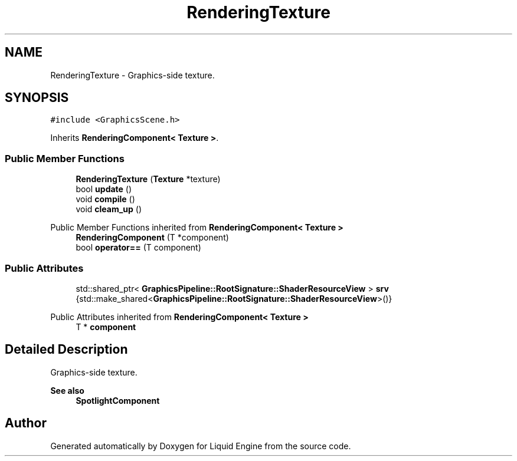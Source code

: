 .TH "RenderingTexture" 3 "Wed Apr 3 2024" "Liquid Engine" \" -*- nroff -*-
.ad l
.nh
.SH NAME
RenderingTexture \- Graphics-side texture\&.  

.SH SYNOPSIS
.br
.PP
.PP
\fC#include <GraphicsScene\&.h>\fP
.PP
Inherits \fBRenderingComponent< Texture >\fP\&.
.SS "Public Member Functions"

.in +1c
.ti -1c
.RI "\fBRenderingTexture\fP (\fBTexture\fP *texture)"
.br
.ti -1c
.RI "bool \fBupdate\fP ()"
.br
.ti -1c
.RI "void \fBcompile\fP ()"
.br
.ti -1c
.RI "void \fBcleam_up\fP ()"
.br
.in -1c

Public Member Functions inherited from \fBRenderingComponent< Texture >\fP
.in +1c
.ti -1c
.RI "\fBRenderingComponent\fP (T *component)"
.br
.ti -1c
.RI "bool \fBoperator==\fP (T component)"
.br
.in -1c
.SS "Public Attributes"

.in +1c
.ti -1c
.RI "std::shared_ptr< \fBGraphicsPipeline::RootSignature::ShaderResourceView\fP > \fBsrv\fP {std::make_shared<\fBGraphicsPipeline::RootSignature::ShaderResourceView\fP>()}"
.br
.in -1c

Public Attributes inherited from \fBRenderingComponent< Texture >\fP
.in +1c
.ti -1c
.RI "T * \fBcomponent\fP"
.br
.in -1c
.SH "Detailed Description"
.PP 
Graphics-side texture\&. 


.PP
\fBSee also\fP
.RS 4
\fBSpotlightComponent\fP 
.RE
.PP


.SH "Author"
.PP 
Generated automatically by Doxygen for Liquid Engine from the source code\&.
